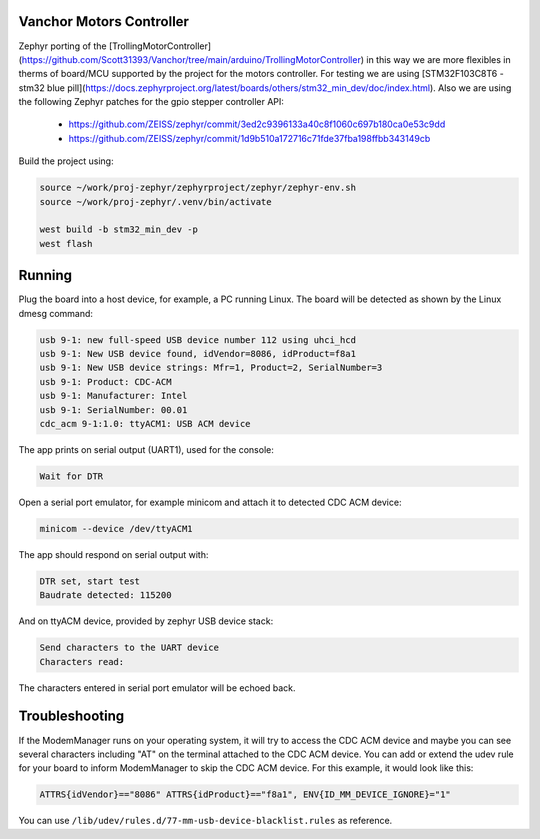Vanchor Motors Controller
=======

Zephyr porting of the [TrollingMotorController](https://github.com/Scott31393/Vanchor/tree/main/arduino/TrollingMotorController)
in this way we are more flexibles in therms of board/MCU supported by the project for
the motors controller. For testing we are using [STM32F103C8T6 - stm32 blue pill](https://docs.zephyrproject.org/latest/boards/others/stm32_min_dev/doc/index.html).
Also we are using the following Zephyr patches for the gpio stepper controller API:

 - https://github.com/ZEISS/zephyr/commit/3ed2c9396133a40c8f1060c697b180ca0e53c9dd
 - https://github.com/ZEISS/zephyr/commit/1d9b510a172716c71fde37fba198ffbb343149cb

Build the project using:

.. code-block:: console

   source ~/work/proj-zephyr/zephyrproject/zephyr/zephyr-env.sh
   source ~/work/proj-zephyr/.venv/bin/activate

   west build -b stm32_min_dev -p
   west flash

.. code-block:: console

Running
=======

Plug the board into a host device, for example, a PC running Linux.
The board will be detected as shown by the Linux dmesg command:

.. code-block:: console

   usb 9-1: new full-speed USB device number 112 using uhci_hcd
   usb 9-1: New USB device found, idVendor=8086, idProduct=f8a1
   usb 9-1: New USB device strings: Mfr=1, Product=2, SerialNumber=3
   usb 9-1: Product: CDC-ACM
   usb 9-1: Manufacturer: Intel
   usb 9-1: SerialNumber: 00.01
   cdc_acm 9-1:1.0: ttyACM1: USB ACM device

The app prints on serial output (UART1), used for the console:

.. code-block:: console

   Wait for DTR

Open a serial port emulator, for example minicom
and attach it to detected CDC ACM device:

.. code-block:: console

   minicom --device /dev/ttyACM1

The app should respond on serial output with:

.. code-block:: console

   DTR set, start test
   Baudrate detected: 115200

And on ttyACM device, provided by zephyr USB device stack:

.. code-block:: console

   Send characters to the UART device
   Characters read:

The characters entered in serial port emulator will be echoed back.

Troubleshooting
===============

If the ModemManager runs on your operating system, it will try
to access the CDC ACM device and maybe you can see several characters
including "AT" on the terminal attached to the CDC ACM device.
You can add or extend the udev rule for your board to inform
ModemManager to skip the CDC ACM device.
For this example, it would look like this:

.. code-block:: none

   ATTRS{idVendor}=="8086" ATTRS{idProduct}=="f8a1", ENV{ID_MM_DEVICE_IGNORE}="1"

You can use
``/lib/udev/rules.d/77-mm-usb-device-blacklist.rules`` as reference.
